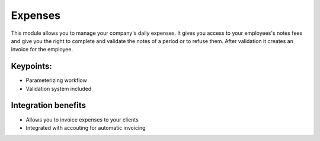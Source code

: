 
Expenses
--------

This module allows you to manage your company's daily expenses. It gives you access to your employees's notes fees and give you the right to complete and validate the notes of a period or to refuse them. After validation it creates an invoice for the employee.

Keypoints:
++++++++++

* Parameterizing workflow 
* Validation system included

Integration benefits
++++++++++++++++++++

* Allows you to invoice expenses to your clients
* Integrated with accouting for automatic invoicing

